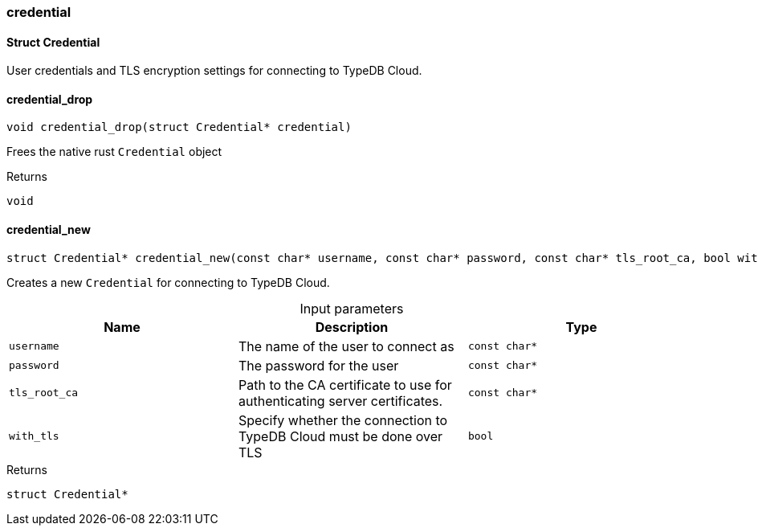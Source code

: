 [#_methods_connection_credential]
=== credential

[#_Struct_Credential]
==== Struct Credential



User credentials and TLS encryption settings for connecting to TypeDB Cloud.

[#_credential_drop]
==== credential_drop

[source,cpp]
----
void credential_drop(struct Credential* credential)
----



Frees the native rust ``Credential`` object

[caption=""]
.Returns
`void`

[#_credential_new]
==== credential_new

[source,cpp]
----
struct Credential* credential_new(const char* username, const char* password, const char* tls_root_ca, bool with_tls)
----



Creates a new ``Credential`` for connecting to TypeDB Cloud.


[caption=""]
.Input parameters
[cols=",,"]
[options="header"]
|===
|Name |Description |Type
a| `username` a| The name of the user to connect as a| `const char*`
a| `password` a| The password for the user a| `const char*`
a| `tls_root_ca` a| Path to the CA certificate to use for authenticating server certificates. a| `const char*`
a| `with_tls` a| Specify whether the connection to TypeDB Cloud must be done over TLS a| `bool`
|===

[caption=""]
.Returns
`struct Credential*`

